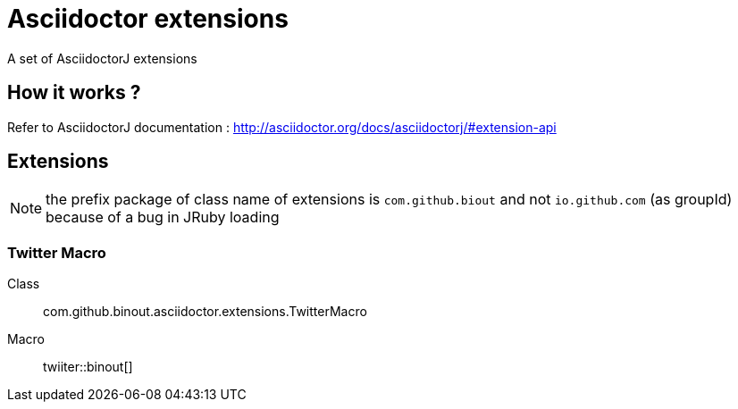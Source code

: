 = Asciidoctor extensions
:icon: font

A set of AsciidoctorJ extensions

== How it works ?

Refer to AsciidoctorJ documentation : http://asciidoctor.org/docs/asciidoctorj/#extension-api

== Extensions

NOTE: the prefix package of class name of extensions is `com.github.biout` and not `io.github.com` (as groupId)
because of a bug in JRuby loading

=== Twitter Macro

Class:: com.github.binout.asciidoctor.extensions.TwitterMacro
Macro:: twiiter::binout[]